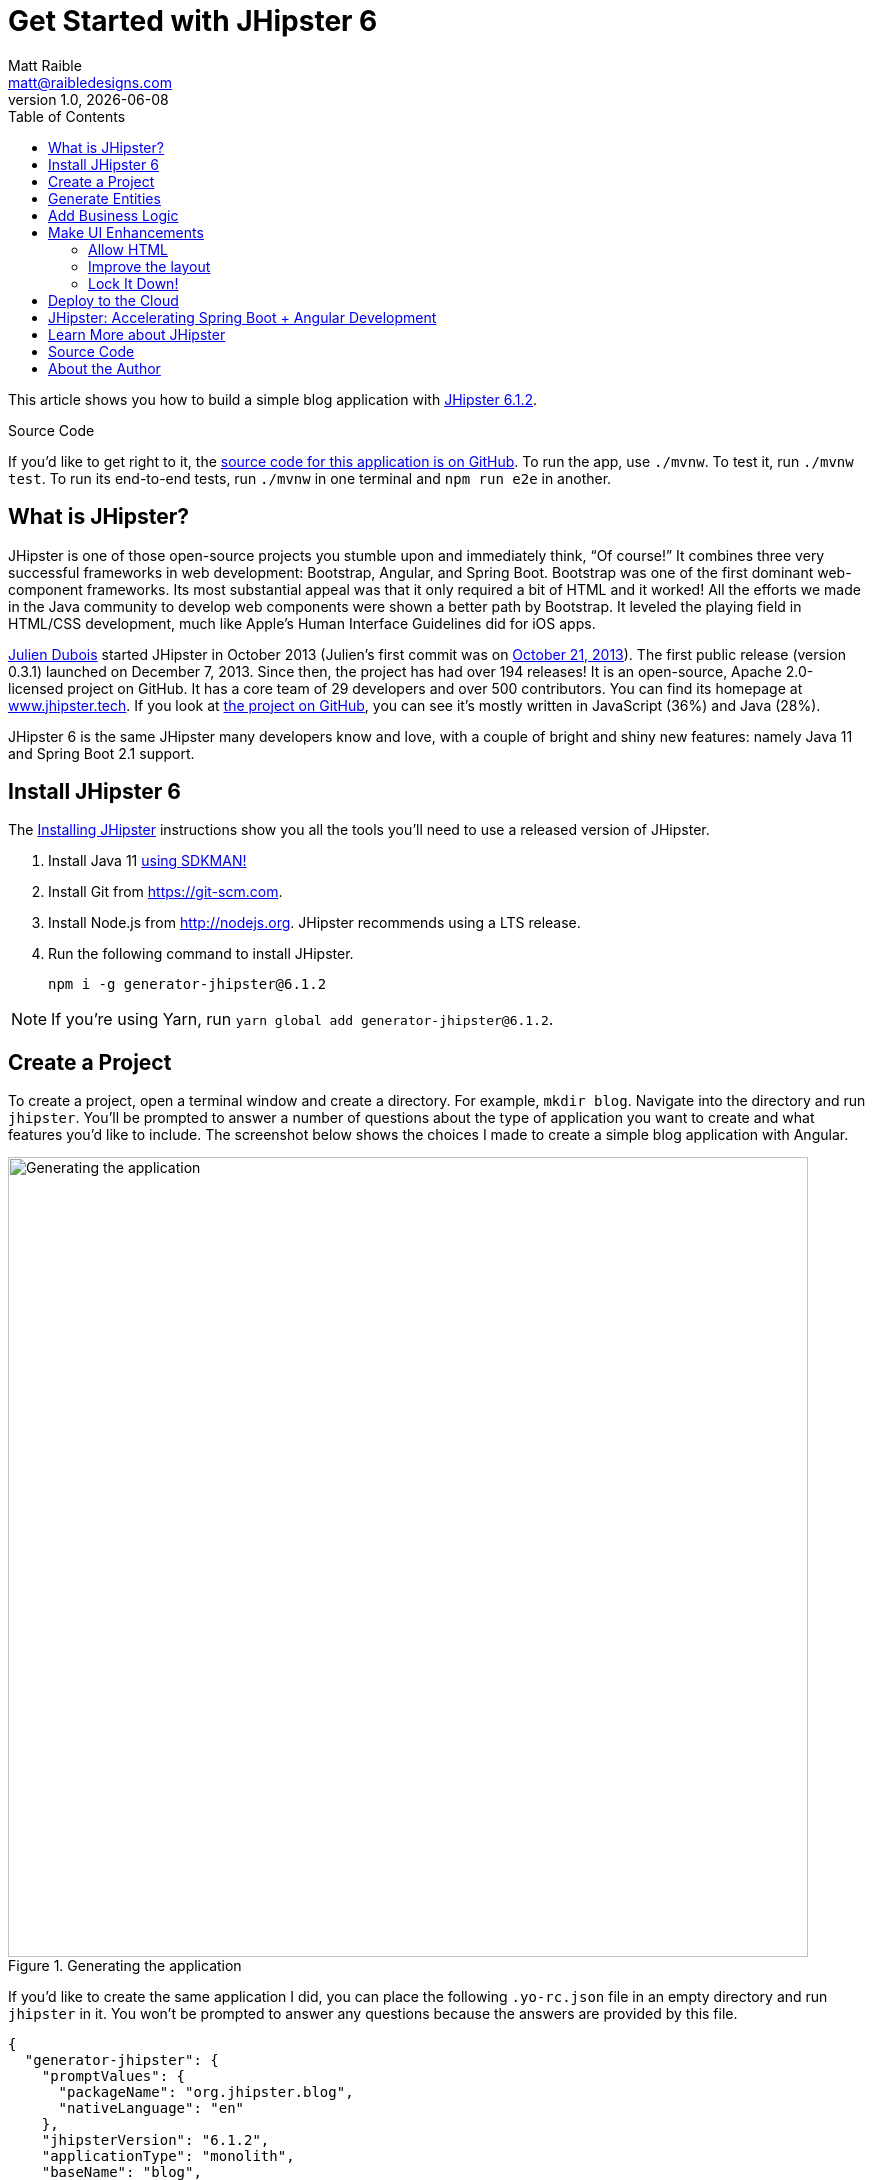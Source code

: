 = Get Started with JHipster 6
:author: Matt Raible
:email:  matt@raibledesigns.com
:revnumber: 1.0
:revdate:   {docdate}
:subject: JHipster
:keywords: JHipster, Angular, Spring Boot, Bootstrap 4, JHipster 6, Angular 7, Angular 8
:icons: font
:lang: en
:language: javadocript
:sourcedir: .
ifndef::env-github[]
:icons: font
endif::[]
ifdef::env-github,env-browser[]
:toc: preamble
:toclevels: 2
endif::[]
ifdef::env-github[]
:status:
:outfilesuffix: .adoc
:!toc-title:
:caution-caption: :fire:
:important-caption: :exclamation:
:note-caption: :paperclip:
:tip-caption: :bulb:
:warning-caption: :warning:
endif::[]
:toc:

This article shows you how to build a simple blog application with https://www.jhipster.tech/2019/06/23/jhipster-release-6.1.2.html[JHipster 6.1.2].

ifdef::env-github[]
TIP: It appears you're reading this document on GitHub. If you want a prettier view, install https://chrome.google.com/webstore/detail/asciidoctorjs-live-previe/iaalpfgpbocpdfblpnhhgllgbdbchmia[Asciidoctor.js Live Preview for Chrome], then view the https://raw.githubusercontent.com/mraible/jhipster6-demo/master/README.adoc[raw document].
endif::[]

.Source Code
****
If you'd like to get right to it, the https://github.com/mraible/jhipster6-demo[source code for this application is on GitHub]. To run the app, use `./mvnw`. To test it, run `./mvnw test`. To run its end-to-end tests, run `./mvnw` in one terminal and `npm run e2e` in another.
****

== What is JHipster?

JHipster is one of those open-source projects you stumble upon and immediately think, "`Of course!`" It combines three very successful frameworks in web development: Bootstrap, Angular, and Spring Boot. Bootstrap was one of the first dominant web-component frameworks. Its most substantial appeal was that it only required a bit of HTML and it worked! All the efforts we made in the Java community to develop web components were shown a better path by Bootstrap. It leveled the playing field in HTML/CSS development, much like Apple's Human Interface Guidelines did for iOS apps.

https://www.julien-dubois.com/[Julien Dubois] started JHipster in October 2013 (Julien's first commit was on https://github.com/jhipster/generator-jhipster/commit/c8630ab7af7b6a99db880b3b0e2403806b7d2436[October 21, 2013]). The first public release (version 0.3.1) launched on December 7, 2013. Since then, the project has had over 194 releases! It is an open-source, Apache 2.0-licensed project on GitHub. It has a core team of 29 developers and over 500 contributors. You can find its homepage at https://www.jhipster.tech/[www.jhipster.tech]. If you look at https://github.com/jhipster/generator-jhipster[the project on GitHub], you can see it's mostly written in JavaScript (36%) and Java (28%).

JHipster 6 is the same JHipster many developers know and love, with a couple of bright and shiny new features: namely Java 11 and Spring Boot 2.1 support.

== Install JHipster 6

The http://www.jhipster.tech/installation/[Installing JHipster] instructions show you all the tools you'll need to use a released version of JHipster.

. Install Java 11 https://sdkman.io/[using SDKMAN!]
. Install Git from https://git-scm.com.
. Install Node.js from http://nodejs.org. JHipster recommends using a LTS release.
. Run the following command to install JHipster.

    npm i -g generator-jhipster@6.1.2

NOTE: If you're using Yarn, run `yarn global add generator-jhipster@6.1.2`.

== Create a Project

To create a project, open a terminal window and create a directory. For example, `mkdir blog`. Navigate into the directory and run `jhipster`. You'll be prompted to answer a number of questions about the type of application you want to create and what features you'd like to include. The screenshot below shows the choices I made to create a simple blog application with Angular.

.Generating the application
image::static/generating-blog.png[Generating the application, 800, scaledwidth=100%]

If you'd like to create the same application I did, you can place the following `.yo-rc.json` file in an empty directory and run `jhipster` in it. You won't be prompted to answer any questions because the answers are provided by this file.

[source,json]
----
{
  "generator-jhipster": {
    "promptValues": {
      "packageName": "org.jhipster.blog",
      "nativeLanguage": "en"
    },
    "jhipsterVersion": "6.1.2",
    "applicationType": "monolith",
    "baseName": "blog",
    "packageName": "org.jhipster.blog",
    "packageFolder": "org/jhipster/blog",
    "serverPort": "8080",
    "authenticationType": "jwt",
    "cacheProvider": "ehcache",
    "enableHibernateCache": true,
    "websocket": false,
    "databaseType": "sql",
    "devDatabaseType": "h2Disk",
    "prodDatabaseType": "postgresql",
    "searchEngine": false,
    "messageBroker": false,
    "serviceDiscoveryType": false,
    "buildTool": "maven",
    "enableSwaggerCodegen": false,
    "jwtSecretKey": "OWFlMTQ2YjU3NjI0ODUwZmY5OTEyOWYzMDVlY2YyZjMzNDZlNjNkMzNhNTM1NjIwZDg1OTI5ODExMzA1YTdmMjAxOWM4NjEzZjhkMGNkYjQ0NWUzMGI4M2U5MzJlNDg2NDhhZWFkODZhYTI2YWQ3YWRmZWFhNzk5MGI4NzY5YTk=",
    "useSass": true,
    "clientPackageManager": "npm",
    "clientFramework": "angularX",
    "clientTheme": "none",
    "clientThemeVariant": "",
    "testFrameworks": ["protractor"],
    "jhiPrefix": "jhi",
    "entitySuffix": "",
    "dtoSuffix": "DTO",
    "otherModules": [],
    "enableTranslation": true,
    "nativeLanguage": "en",
    "languages": ["en", "es"]
  }
}
----

TIP: **What about React?** If you'd like to see how to use JHipster to build a React app, see https://developer.okta.com/blog/2018/06/25/react-spring-boot-photo-gallery-pwa[Build a Photo Gallery PWA with React, Spring Boot, and JHipster].

The project creation process will take a couple of minutes to run, depending on your internet connection speed. When it's finished, you should see output like the following.

.Generation success
image::static/generation-success.png[Generation success, 800, scaledwidth=100%]

Run `./mvnw` to start the application and navigate to http://localhost:8080 in your favorite browser. The first thing you'll notice is a hipster explaining how you can sign in or register.

.Default homepage
image::static/default-homepage.png[Default homepage, 800, scaledwidth=100%]

Sign in with username `admin` and password `admin`, and you'll have access to navigate through the Administration section. This section offers nice looking UIs on top of some Spring Boot's many monitoring and configuration features. It also allows you to administer users:

.User management
image::static/user-management.png[User management, 800, scaledwidth=100%]

It gives you insights into Application and JVM metrics:

.Application metrics
image::static/app-metrics.png[Application and JVM Metrics, 800, scaledwidth=100%]

And it allows you to see the Swagger docs associated with its API.

.Swagger docs
image::static/swagger-ui.png[Swagger UI, 800, scaledwidth=100%]

You can run the following command (in a separate terminal window) to run the Protractor tests and confirm everything is working correctly.

----
npm run e2e
----

== Generate Entities

For each entity you want to create, you will need:

* a database table;
* a Liquibase change set;
* a JPA entity class;
* a Spring Data `JpaRepository` interface;
* a Spring MVC `RestController` class;
* an Angular list component, edit component, service; and
* several HTML pages for each component.

Also, you should have integration tests to verify that everything works and performance tests to confirm that it runs fast. In an ideal world, you'd also have unit tests and integration tests for your Angular code.

The good news is JHipster can generate all of this code for you, including integration tests and performance tests. Also, if you have entities with relationships, it will create the necessary schema to support them (with foreign keys), and the TypeScript and HTML code to manage them. You can also set up validation to require certain fields as well as control their length.

JHipster supports several methods of code generation. The first uses its https://www.jhipster.tech/creating-an-entity/[entity sub-generator]. The entity sub-generator is a command-line tool that prompts you with questions which you answer.

https://start.jhipster.tech/jdl-studio/[JDL-Studio] is a browser-based tool for defining your domain model with JHipster Domain Language (JDL). I like the visual nature of JDL-Studio, so I'll use it for this project.

Below is the entity diagram and JDL code needed to generate a simple blog with blogs, entries, and tags.

.Blog entity diagram
image::static/jdl-studio.png[Blog entity diagram, 1171, scaledwidth=100%]

TIP: You can find a few other https://github.com/jhipster/jdl-samples[JDL samples on GitHub].

If you'd like to follow along, copy/paste the contents of the JDL below into a `blog.jdl` file.

.blog.jh
----
entity Blog {
  name String required minlength(3),
  handle String required minlength(2)
}

entity Entry {
  title String required,
  content TextBlob required,
  date Instant required
}

entity Tag {
  name String required minlength(2)
}

relationship ManyToOne {
  Blog{user(login)} to User,
  Entry{blog(name)} to Blog
}

relationship ManyToMany {
  Entry{tag(name)} to Tag{entry}
}

paginate Entry, Tag with infinite-scroll
----

Run the following command to import this file and generate entities, tests, and a UI.

----
jhipster import-jdl blog.jdl
----

You'll be prompted to overwrite `src/main/resources/config/liquibase/master.xml`. Type **a** to overwrite this file, as well as others.

Restart the application with `/.mvnw`.

You might notice that each entities list screen is pre-loaded with data. This is done by https://github.com/marak/Faker.js/[faker.js]. To turn it off, edit `src/main/resources/config/application-dev.yml`, search for `faker` and remove it from the `liquibase.contexts` configuration. I made this change in this example's code.

[source,yaml]
----
liquibase:
 # Add 'faker' if you want the sample data to be loaded automatically
 contexts: dev
----

TIP: If you still have data in your list screens after making this change, run `./mvnw clean` to delete the H2 database.

Create a couple of blogs for the existing `admin` and `user` users, as well as a few blog entries.


.Blogs
image::static/blogs.png[Blogs, 800, scaledwidth=100%]

.Entries
image::static/entries.png[Entries, 800, scaledwidth=100%]

From these screenshots, you can see that users can see each other's data, and modify it.

== Add Business Logic

TIP: To configure an IDE with your JHipster project, see https://www.jhipster.tech/configuring-ide/[Configuring your IDE]. Instructions exist for Eclipse, IntelliJ IDEA, Visual Studio Code, and NetBeans.

To add more security around blogs and entries, open `BlogResource.java` and find the `getAllBlogs()` method. Change the following line:

[source,java]
.src/main/java/org/jhipster/blog/web/rest/BlogResource.java
----
return blogRepository.findAll();
----

To:

[source,java]
.src/main/java/org/jhipster/blog/web/rest/BlogResource.java
----
return blogRepository.findByUserIsCurrentUser();
----

The `findByUserIsCurrentUser()` method is generated by JHipster in the `BlogRepository` class and allows limiting results by the current user.

[source,java]
.src/main/java/org/jhipster/blog/repository/BlogRepository.java
----
public interface BlogRepository extends JpaRepository<Blog, Long> {

    @Query("select blog from Blog blog where blog.user.login = ?#{principal.username}")
    List<Blog> findByUserIsCurrentUser();

}
----

After making this change, re-compiling `BlogResource` should trigger a restart of the application thanks to http://docs.spring.io/spring-boot/docs/current/reference/html/using-boot-devtools.html[Spring Boot's Developer tools]. If you navigate to http://localhost:8080/blog, you should only see the blog for the current user.

.Admin's blog
image::static/blogs-admin.png[Admin's blog, 800, scaledwidth=100%]

To add this same logic for entries, open `EntryResource.java` and find the `getAllEntries()` method. Change the following line:

[source,java]
.src/main/java/org/jhipster/blog/web/rest/EntryResource.java
----
Page<Entry> page;
if (eagerload) {
    page = entryRepository.findAllWithEagerRelationships(pageable);
} else {
    page = entryRepository.findAll(pageable);
}
----

To:

[source,java]
.src/main/java/org/jhipster/blog/web/rest/EntryResource.java
----
page = entryRepository.findByBlogUserLoginOrderByDateDesc(SecurityUtils.getCurrentUserLogin().orElse(null), pageable);
----

Using your IDE, create this method in the `EntryRepository` class. It should look as follows:

[source,java]
.src/main/java/org/jhipster/blog/repository/EntryRepository.java
----
Page<Entry> findByBlogUserLoginOrderByDateDesc(String currentUserLogin, Pageable pageable);
----

Recompile both changed classes and verify that the `user` user only sees the entries you created for them.

.User's entries
image::static/entries-user.png[User's entries, 800, scaledwidth=100%]

You might notice that this application doesn't look like a blog and it doesn't allow HTML in the content field.

== Make UI Enhancements

When doing UI development on a JHipster-generated application, it's nice to see your changes as soon as you save a file. JHipster uses https://www.browsersync.io/[Browsersync] and https://webpack.github.io/[webpack] to power this feature. You enable this feature by running the following command in the `blog` directory.

----
npm start
----

In this section, you'll change the following:

. Change the rendered content field to display HTML
. Change the list of entries to look like a blog

=== Allow HTML

If you enter HTML in the `content` field of a blog entry, you'll notice it's escaped on the list screen.

.Escaped HTML
image::static/entries-with-html-escaped.png[Escaped HTML, 800, scaledwidth=100%]

To change this behavior, open `entry.component.html` and change the following line:

[source,html]
.src/main/webapp/app/entities/entry/entry.component.html
----
<td>{{entry.content}}</td>
----

To:

[source,html]
.src/main/webapp/app/entities/entry/entry.component.html
----
<td [innerHTML]="entry.content"></td>
----

After making this change, you'll see that the HTML is no longer escaped.

.HTML in entries
image::static/entries-with-html.png[Escaped HTML, 800, scaledwidth=100%]

=== Improve the layout

To make the list of entries look like a blog, replace `<div class="table-responsive">` with HTML, so it uses a stacked layout in a single column.

[source,html]
.src/main/webapp/app/entities/entry/entry.component.html
----
<div class="table-responsive" *ngIf="entries?.length > 0">
    <div infinite-scroll (scrolled)="loadPage(page + 1)" [infiniteScrollDisabled]="page >= links['last']" [infiniteScrollDistance]="0">
        <div *ngFor="let entry of entries; trackBy: trackId">
            <a [routerLink]="['/entry', entry.id, 'view' ]">
                <h2>{{entry.title}}</h2>
            </a>
            <small>Posted on {{entry.date | date: 'short'}} by {{entry.blog.user.firstName}}</small>
            <div [innerHTML]="entry.content"></div>
            <div class="btn-group mb-2 mt-1">
                <button type="submit"
                        [routerLink]="['/entry', entry.id, 'edit']"
                        class="btn btn-primary btn-sm">
                    <fa-icon [icon]="'pencil-alt'"></fa-icon>
                    <span class="d-none d-md-inline" jhiTranslate="entity.action.edit">Edit</span>
                </button>
                <button type="submit"
                        [routerLink]="['/', 'entry', { outlets: { popup: entry.id + '/delete'} }]"
                        replaceUrl="true"
                        queryParamsHandling="merge"
                        class="btn btn-danger btn-sm">
                    <fa-icon [icon]="'times'"></fa-icon>
                    <span class="d-none d-md-inline" jhiTranslate="entity.action.delete">Delete</span>
                </button>
            </div>
        </div>
    </div>
</div>
----

Now it looks more like a regular blog!

.Blog entries
image::static/blog-entries.png[Blog entries, 800, scaledwidth=100%]

=== Lock It Down!

You can further enhanced the security of your API by only allowing users that own a blog (or entry) to edit it. Here's some sudo-code to show the logic:

[source,java]
----
Optional<Blog> blog = blogRepository.findById(id);
if (blog.isPresent() && <user doesn't match current user>) {
    return new ResponseEntity<>("error.http.403", HttpStatus.FORBIDDEN);
}
return ResponseUtil.wrapOrNotFound(blog);
----

Below is the refactored `BlogResource.java` with additional logic in each method to prevent data tampering.

.src/main/java/org/jhipster/blog/web/rest/BlogResource.java
[source,java]
----
@PostMapping("/blogs")
public ResponseEntity<?> createBlog(@Valid @RequestBody Blog blog) throws URISyntaxException {
    log.debug("REST request to save Blog : {}", blog);
    if (blog.getId() != null) {
        throw new BadRequestAlertException("A new blog cannot already have an ID", ENTITY_NAME, "idexists");
    }
    if (!blog.getUser().getLogin().equals(SecurityUtils.getCurrentUserLogin().orElse(""))) {
        return new ResponseEntity<>("error.http.403", HttpStatus.FORBIDDEN);
    }
    Blog result = blogRepository.save(blog);
    return ResponseEntity.created(new URI("/api/blogs/" + result.getId()))
        .headers(HeaderUtil.createEntityCreationAlert(applicationName, true, ENTITY_NAME, result.getId().toString()))
        .body(result);
}

@PutMapping("/blogs")
public ResponseEntity<?> updateBlog(@Valid @RequestBody Blog blog) throws URISyntaxException {
    log.debug("REST request to update Blog : {}", blog);
    if (blog.getId() == null) {
        throw new BadRequestAlertException("Invalid id", ENTITY_NAME, "idnull");
    }
    if (blog.getUser() != null &&
        !blog.getUser().getLogin().equals(SecurityUtils.getCurrentUserLogin().orElse(""))) {
        return new ResponseEntity<>("error.http.403", HttpStatus.FORBIDDEN);
    }
    Blog result = blogRepository.save(blog);
    return ResponseEntity.ok()
        .headers(HeaderUtil.createEntityUpdateAlert(applicationName, true, ENTITY_NAME, blog.getId().toString()))
        .body(result);
}

@GetMapping("/blogs/{id}")
public ResponseEntity<?> getBlog(@PathVariable Long id) {
    log.debug("REST request to get Blog : {}", id);
    Optional<Blog> blog = blogRepository.findById(id);
    if (blog.isPresent() && blog.get().getUser() != null &&
        !blog.get().getUser().getLogin().equals(SecurityUtils.getCurrentUserLogin().orElse(""))) {
        return new ResponseEntity<>("error.http.403", HttpStatus.FORBIDDEN);
    }
    return ResponseUtil.wrapOrNotFound(blog);
}

@DeleteMapping("/blogs/{id}")
public ResponseEntity<?> deleteBlog(@PathVariable Long id) {
    log.debug("REST request to delete Blog : {}", id);
    Optional<Blog> blog = blogRepository.findById(id);
    if (blog.isPresent() && blog.get().getUser() != null &&
        !blog.get().getUser().getLogin().equals(SecurityUtils.getCurrentUserLogin().orElse(""))) {
        return new ResponseEntity<>("error.http.403", HttpStatus.FORBIDDEN);
    }
    blogRepository.deleteById(id);
    return ResponseEntity.noContent().headers(HeaderUtil.createEntityDeletionAlert(applicationName, true, ENTITY_NAME, id.toString())).build();
}
----

You'll need to make similar changes in `EntryResource.java`. See https://github.com/mraible/jhipster6-demo/commit/73bd82f87274dc013a72839eda5925b5e22f4907[this commit] for all the changes that you'll need in these two classes, as well as their integration tests.

== Deploy to the Cloud

A JHipster application can be deployed anywhere a Spring Boot application can be deployed.

JHipster ships with support for deploying to https://www.jhipster.tech/cloudfoundry/[Cloud Foundry], https://www.jhipster.tech/heroku/[Heroku], https://www.jhipster.tech/kubernetes/[Kubernetes], https://www.jhipster.tech/aws/[AWS], and https://www.jhipster.tech/boxfuse/[AWS with Boxfuse]. I'm using Heroku in this example because it doesn't cost me anything to host it.

When you prepare a JHipster application for production, it's recommended to use the pre-configured "`production`" profile. With Maven, you can package your application by specifying the `prod` profile when building.

----
./mvnw -Pprod verify
----

The production profile is used to build an optimized JavaScript client. You can invoke this using webpack by running `yarn run webpack:prod`.
The production profile also configures gzip compression with a servlet filter, cache headers, and monitoring via
https://micrometer.io/[Micrometer]. If you have a http://graphite.wikidot.com/[Graphite] server configured in
your `application-prod.yml` file, your application will automatically send metrics data to it.

When you run this command, you'll likely get a test failure.

----
[ERROR] Failures:
[ERROR]   BlogResourceIT.createBlog:115 Status expected:<201> but was:<500>
[ERROR]   BlogResourceIT.getAllBlogs:189 Status expected:<200> but was:<500>
[INFO]
[ERROR] Tests run: 144, Failures: 2, Errors: 0, Skipped: 0
----

The reason this happens is in a stack trace in your terminal.

----
org.springframework.dao.InvalidDataAccessApiUsageException: Authentication object cannot be null
----

To fix this, you can use Spring Security Test's http://docs.spring.io/spring-security/site/docs/current/reference/html/test-method.html#test-method-withmockuser[`@WithMockUser`]. Open `BlogResourceIT.java` and inject  `UserRepository` as a dependency.

[source,java]
.src/test/java/org/jhipster/blog/web/rest/BlogResourceIT.java
----
@Autowired
private UserRepository userRepository;
----

Change the `createEntity()` method so it's not `static` and uses the `userRepository` to set a user on the blog entity.

[source,java]
----
public Blog createEntity(EntityManager em) {
    Blog blog = new Blog()
            .name(DEFAULT_NAME)
            .handle(DEFAULT_HANDLE)
            .user(userRepository.findOneByLogin("user").get());
    return blog;
}
----

Add `@WithMockUser` to the `createBlog()`, `getAllBlogs()`, `getBlog()`, `updateBlog()` and `deleteBlog()` methods. Below is an example of how each method should look.

[source,java]
----
@Test
@Transactional
@WithMockUser
public void createBlog() throws Exception {
    // method body
}
----

After fixing this test, you should be able to run `./mvnw -Pprod verify` without any failures.

To deploy this application to Heroku, I logged in to my account using `heroku login` from the command line. I already had the https://devcenter.heroku.com/articles/heroku-command-line[Heroku CLI] installed.

----
$ heroku login
heroku: Press any key to open up the browser to login or q to exit:
Opening browser to https://cli-auth.heroku.com/auth/browser/7dc2d6ea-c27c-4551-8bcd-efaf712c4413
Logging in... done
Logged in as matt@raibledesigns.com
----

I ran `jhipster heroku` as recommended in the http://www.jhipster.tech/heroku/[Deploying to Heroku] documentation. I used the name "`jhipster6-demo`" for my application when prompted. I selected "`Git (compile on Heroku)`" as the type of deployment.

----
$ jhipster heroku
INFO! Using JHipster version installed locally in current project's node_modules
INFO! Executing jhipster:heroku
INFO! Options: from-cli: true
Heroku configuration is starting
? Name to deploy as: jhipster6-demo
? On which region do you want to deploy ? us
? Which type of deployment do you want ? Git (compile on Heroku)

Using existing Git repository

Installing Heroku CLI deployment plugin

Creating Heroku application and setting up node environment
https://jhipster-6-demo.herokuapp.com/ | https://git.heroku.com/jhipster-6-demo.git

Provisioning addons
Created Database addon

Creating Heroku deployment files
   create Procfile
 conflict pom.xml
? Overwrite pom.xml? overwrite this and all others
    force pom.xml
   create src/main/resources/config/bootstrap-heroku.yml
   create src/main/resources/config/application-heroku.yml

Skipping build

Updating Git repository
git add .
git commit -m "Deploy to Heroku" --allow-empty
husky > pre-commit (node v10.15.3)
Stashing changes... [started]
Stashing changes... [skipped]
→ No partially staged files found...
Running linters... [started]
Running tasks for {,src/**/}*.{md,json,ts,css,scss,yml} [started]
prettier --write [started]
prettier --write [completed]
git add [started]
git add [completed]
Running tasks for {,src/**/}*.{md,json,ts,css,scss,yml} [completed]
Running linters... [completed]

Configuring Heroku

Deploying application
remote: Compressing source files... done.
remote: Building source:

... building ...

remote: [INFO] ------------------------------------------------------------------------
remote: [INFO] BUILD SUCCESS
remote: [INFO] ------------------------------------------------------------------------
remote: [INFO] Total time:  20.354 s
remote: [INFO] Finished at: 2019-06-24T03:11:53Z
remote: [INFO] ------------------------------------------------------------------------
To https://git.heroku.com/jhipster-6-demo.git
 * [new branch]      HEAD -> master

Your app should now be live. To view it run
	heroku open
And you can view the logs with this command
	heroku logs --tail
After application modification, redeploy it with
	jhipster heroku
INFO! Congratulations, JHipster execution is complete!
Execution time: 8 min. 33 s.
----

I ran `heroku open`, logged as `admin` and was pleased to see it worked!

.JHipster 6 Demo on Heroku
image::static/jhipster6-demo-heroku.png[JHipster 6 Demo on Heroku, 800, scaledwidth=100%]

== JHipster: Accelerating Spring Boot + Angular Development

I hope you've enjoyed learning how JHipster can help you develop modern web applications! It's a nifty project, with an easy-to-use entity generator, a pretty UI, and many Spring Boot best-practice patterns. The project team follows five simple https://www.jhipster.tech/policies/[policies], paraphrased here:

1. The development team votes on policies.
2. JHipster uses technologies with their default configurations as much as possible.
3. Only add options when there is sufficient added value in the generated code.
4. For the Java code, follow the default IntelliJ IDEA formatting and coding guidelines.
5. Use strict versions for third-party libraries.

These policies help the project maintain its sharp edge and streamline its development process. If you have features you'd like to add or if you'd like to refine existing features, you can https://github.com/jhipster/generator-jhipster[watch the project on GitHub] and https://github.com/jhipster/generator-jhipster/blob/master/CONTRIBUTING.md[help with its development] and support. We're always looking for help!

Now that you've learned how to use Angular, Bootstrap 4, and Spring Boot with JHipster, go forth and develop great applications!

TIP: Developing microservices with JHipster is possible too! See https://developer.okta.com/blog/2019/05/23/java-microservices-spring-cloud-config[Java Microservices with Spring Cloud Config and JHipster] to learn how. You can also http://www.jhipster-book.com/#!/news/entry/pluralsight-developing-microservices-and-mobile-apps-with-jhipster-play-by-play[watch my Pluralsight Play by Play on Developing Microservices and Mobile Apps with JHipster].

== Learn More about JHipster

To learn more about JHipster and all it has to offer, look no further than https://www.amazon.com/Stack-Development-JHipster-Deepu-Sasidharan/dp/178847631X[Full Stack Development with JHipster] by https://twitter.com/deepu105[Deepu K Sasidharan] and https://twitter.com/sendilkumarn[Sendil Kumar]. Both Deepu and Sendil have contributed an incredible amount of time and code to JHipster. We've very luck to have them. They're both amazing developers! ❤️

JHipster's awesome community has starred in some excellent online training videos too:

* https://therealdanvega.teachable.com/p/jhipster/?product_id=456739&coupon_code=JHIPSTER[Angular 4 Java Developers by Dan Vega and John Thompson]
* https://www.pluralsight.com/courses/scaffolding-spring-boot-and-angular-with-jhipster[Scaffolding Spring Boot and Angular Web Apps with JHipster by Michael Hoffman]
* https://linkedin-learning.pxf.io/c/1252615/449670/8005?u=https%3A%2F%2Fwww.linkedin.com%2Flearning%2Fjhipster-build-and-deploy-spring-boot-microservices%3Ftrk%3Dinsiders_43129714_learning[JHipster: Build and Deploy Spring Boot Microservices by Chris Anatalio]

TIP: If you'd like to see a tutorial that's similar to this one and uses OIDC for authentication, see https://developer.okta.com/blog/2019/04/04/java-11-java-12-jhipster-oidc[Better, Faster, Lighter Java with Java 12 and JHipster 6].

Follow https://twitter.com/java_hipster[@java_hipster] on Twitter for release announcements, articles, new features, and upcoming talks.

== Source Code

The source code for this project is available on GitHub at https://github.com/mraible/jhipster6-demo[mraible/jhipster6-demo].

https://travis-ci.org[Travis CI] is continually testing this project with configuration from its https://github.com/mraible/jhipster6-demo/blob/master/.travis.yml[`.travis.yml`] file. This file was generated using `jhipster ci-cd` and everything https://github.com/mraible/jhipster6-demo/pull/1[passed on the first try]!

== About the Author

**Matt Raible** is a web developer, Java Champion, and Developer Advocate at https://developer.okta.com[Okta]. Matt is a frequent contributor to open source and a big fan of Java, IntelliJ, TypeScript, Angular, and Spring Boot. When he's not slinging code with open source frameworks, he likes to ski with his family, restore classic VWs, and enjoy craft beer.

Matt writes on the http://developer.okta.com/blog[Okta developer blog], for https://www.infoq.com/profile/Matt-Raible/[InfoQ], and on his https://raibledesigns.com/[personal blog]. You can find him on Twitter https://twitter.com/mraible[@mraible].

Matt is a developer on the https://www.jhipster.tech/team/[JHipster team], authored the https://www.infoq.com/minibooks/jhipster-mini-book[JHipster Mini-Book], and helped create https://www.pluralsight.com/courses/play-by-play-developing-microservices-mobile-apps-jhipster[Play by Play: Developing Microservices and Mobile Apps with JHipster].
